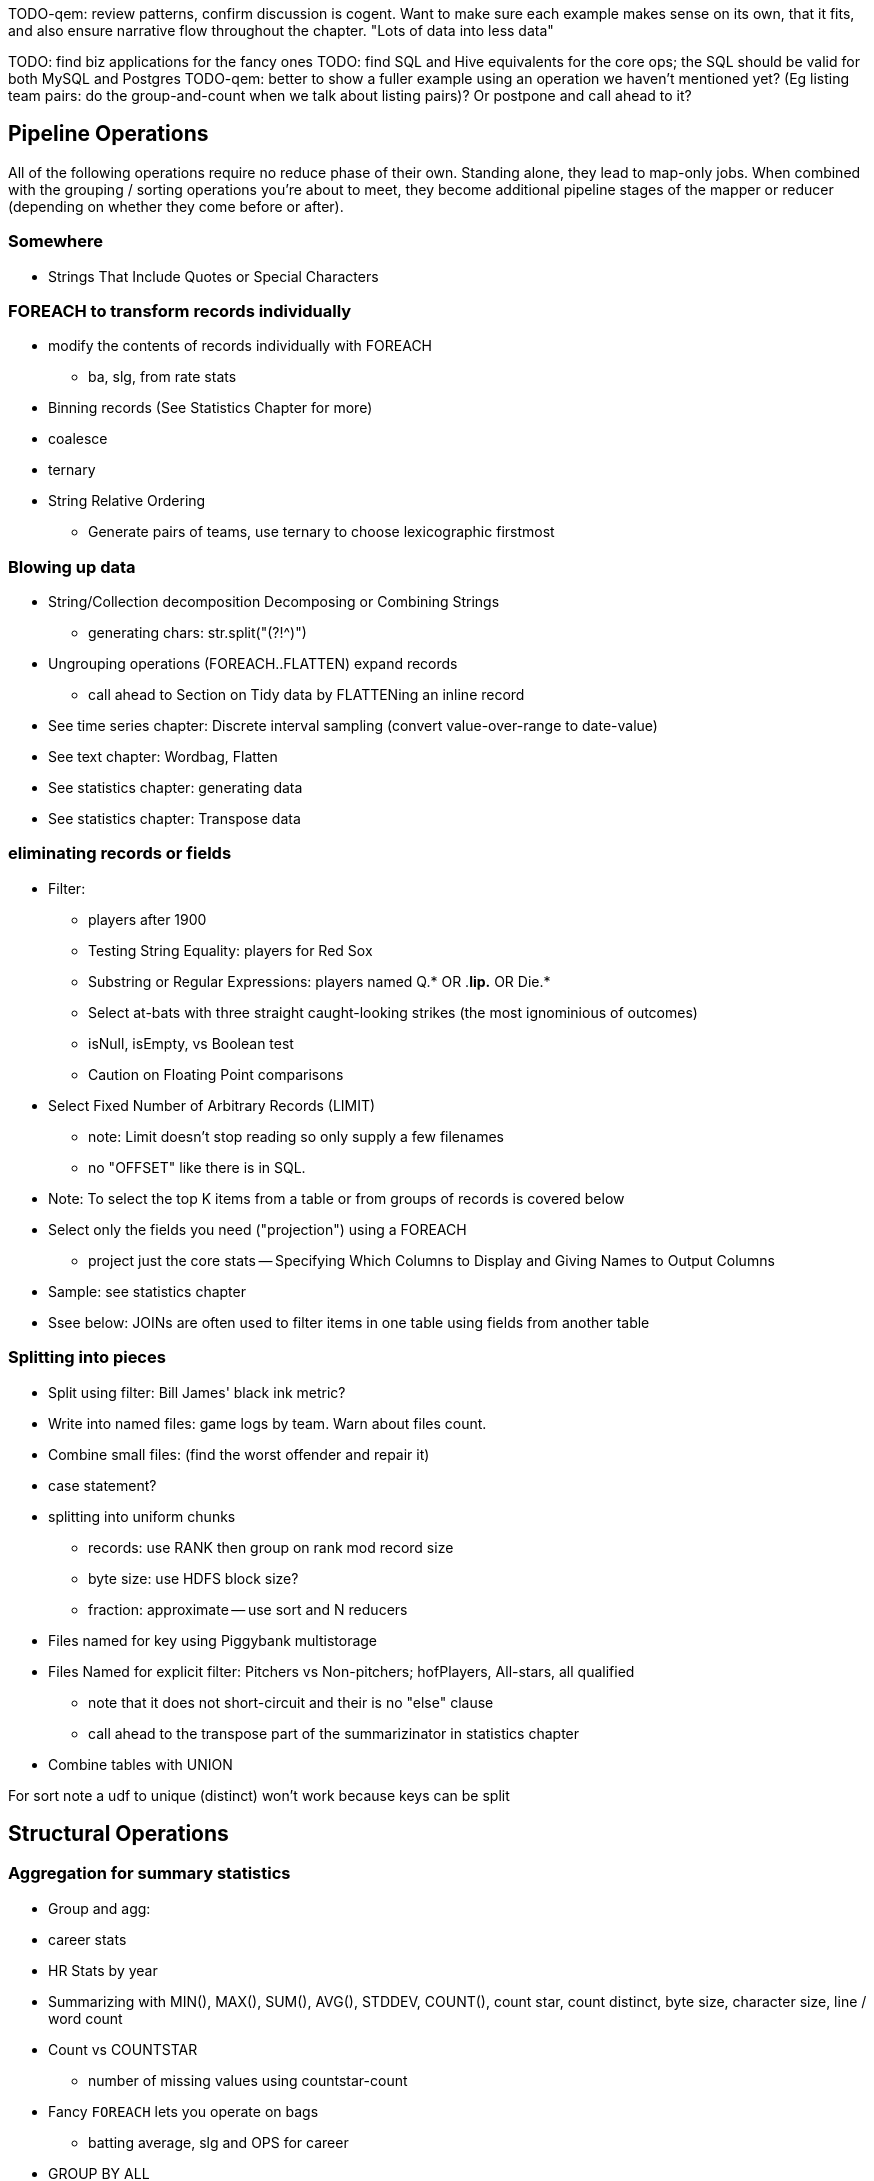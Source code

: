 TODO-qem: review patterns, confirm discussion is cogent. Want to make sure each example makes sense on its own, that it fits, and also ensure narrative flow throughout the chapter.
"Lots of data into less data"

TODO: find biz applications for the fancy ones
TODO: find SQL and Hive equivalents for the core ops; the SQL should be valid for both MySQL and Postgres
TODO-qem: better to show a fuller example using an operation we haven't mentioned yet? (Eg listing team pairs: do the group-and-count when we talk about listing pairs)? Or postpone and call ahead to it?

== Pipeline Operations

All of the following operations require no reduce phase of their own. Standing alone, they lead to map-only jobs. When combined with the grouping / sorting operations you're about to meet, they become additional pipeline stages of the mapper or reducer (depending on whether they come before or after).

=== Somewhere

* Strings That Include Quotes or Special Characters

=== FOREACH to transform records individually

* modify the contents of records individually with FOREACH
  - ba, slg, from rate stats
* Binning records (See Statistics Chapter for more)
* coalesce
* ternary
* String Relative Ordering
  - Generate pairs of teams, use ternary to choose lexicographic firstmost


=== Blowing up data

* String/Collection decomposition Decomposing or Combining Strings
  - generating chars: str.split("(?!^)")
* Ungrouping operations (FOREACH..FLATTEN) expand records
  - call ahead to Section on Tidy data by FLATTENing an inline record
* See time series chapter: Discrete interval sampling (convert value-over-range to date-value)
* See text chapter: Wordbag, Flatten
* See statistics chapter: generating data
* See statistics chapter: Transpose data

=== eliminating records or fields

* Filter: 
  - players after 1900
  - Testing String Equality: players for Red Sox
  - Substring or Regular Expressions: players named Q.* OR .*lip.* OR Die.*
  - Select at-bats with three straight caught-looking strikes (the most ignominious of outcomes)
  - isNull, isEmpty, vs Boolean test
  - Caution on Floating Point comparisons
* Select Fixed Number of Arbitrary Records (LIMIT)
  - note: Limit doesn't stop reading so only supply a few filenames
  - no "OFFSET" like there is in SQL.
* Note: To select the top K items from a table or from groups of records is covered below
* Select only the fields you need ("projection") using a FOREACH
  - project just the core stats -- Specifying Which Columns to Display and Giving Names to Output Columns
* Sample: see statistics chapter
* Ssee below: JOINs are often used to filter items in one table using fields from another table

=== Splitting into pieces

* Split using filter: Bill James' black ink metric?
    * Write into named files: game logs by team. Warn about files count.
    * Combine small files: (find the worst offender and repair it)
    * case statement?
* splitting into uniform chunks
  - records: use RANK then group on rank mod record size
  - byte size: use HDFS block size?
  - fraction: approximate -- use sort and N reducers
* Files named for key using Piggybank multistorage
* Files Named for explicit filter: Pitchers vs Non-pitchers; hofPlayers, All-stars, all qualified
  - note that it does not short-circuit and their is no "else" clause
  - call ahead to the transpose part of the summarizinator in statistics chapter
* Combine tables with UNION

For sort note a udf to unique (distinct) won't work because keys can be split


== Structural Operations

=== Aggregation for summary statistics

* Group and agg: 
    * career stats
    * HR Stats by year
* Summarizing with MIN(), MAX(), SUM(), AVG(), STDDEV, COUNT(), count star, count distinct, byte size, character size, line / word count
* Count vs COUNTSTAR 
   - number of missing values using countstar-count
* Fancy `FOREACH` lets you  operate on bags
  - batting average, slg and OPS for career
* GROUP BY ALL
  - explain algebraic aggregators make this ok (but disaster if not algebraic)
  - season-by-season trends
* Note: HAVING not needed, just use a filter after the group by.
* Re-injecting global totals
* Histogram
  - histogram of home runs per season (doesn't need bin)
  - histogram of career games
  - categorical bins for non-categorical data
* Cube and rollup
  - stats by team, division and league

=== Putting tables in context with JOIN and friends

* Join is a Group and Flatten
* Direct Join: Extend Records with Uniquely Matching Records from Another Table
  - hang full names off records from master file
* Many-to-many join: teams to stadiums; players to teams
  - parks: team seasons and count; distinct teams and count
* Sparse join for matching: geo names for stadiums
* Sparse join for filtering: all-star table (hall of fame table?)
* Self-join
* Distinct: players with a unique first name (once again we urge you: crawl through your data. Big data is a collection of stories; the power of its unusual effectiveness mode comes from the comprehensiveness of those stories. even if you aren't into baseball this celebration of the diversity of our human race and the exuberance of identity should fill you with wonder.)
* bag left outer join from DataFu
* Left outer join on three tables: http://datafu.incubator.apache.org/docs/datafu/guide/more-tips-and-tricks.html
* Sparse joins for filtering
    * HashMap (replicated) join
    * bloom filter join
* (add note) Joins on null values are dropped even when both are null. Filter nulls.
* Range query
    * using cross
    * using prefix and UDFs
* Semi-join
* Bitmap index
* Self-join for successive row differences
* Combining Rows in One Table with Rows in Another
* Finding Rows in One Table That Match Rows in Another
* Finding Rows with No Match in Another Table
* Section 12-10 Using a Join to Fill in Holes in a List
* Enumerating a Many-to-Many Relationship
* Comparing a Table to Itself
* Eliminating Duplicates from a Query Result:
    * and from a Self-Join Result Section
    * Eliminating Duplicates from a Table
* Getting the duplicated values -- group by, then emit bags with more than one size

=== Set Operations

* Union (make sure to note it doesn't dedupe and doesn't order)
* Intersect
* Distinct
* Difference (in a but not in b)
* Equality (use symmetric difference)
* Symmetric difference: in A or B but not in A intersect B -- do this with aggregation: count 0 or 1 and only keep 1
* http://datafu.incubator.apache.org/docs/datafu/guide/set-operations.html
* http://www.cs.tufts.edu/comp/150CPA/notes/Advanced_Pig.pdf

* Using DISTINCT to Eliminate Duplicates
* Eliminating rows that have a duplicated value (ie you're not comparing the whole thing) 
* Finding Values Associated with Minimum and Maximum Values
* Selecting Only Groups with Certain Characteristics
* Determining Whether Values are Unique

=== Structural Group Operations (ie non aggregating)

* Group flatten regroup
    * OPS+ -- group on season, normalize, reflatten
    * player's highest OPS+: season, normalize, flatten, group on player, top
* Group Elements From Multiple Tables On A Common Attribute (COGROUP)
* GROUP/COGROUP To Restructure Tables
* Self join of table on its next row (eg timeseries at regular sample)
* Working with NULL Values: Negating a Condition on a Column That Contains NULL Values Section; Writing Comparisons Involving NULL in Programs; Mapping NULL Values to Other Values
* Cogroup and aggregate (vs SQL Cookbook 3.10)
* Using DISTINCT to Eliminate Duplicates
* Finding Values Associated with Minimum and Maximum Values
* Selecting Only Groups with Certain Characteristics
* Determining Whether Values are Unique
* Finding Rows Containing Per-Group Minimum or Maximum Values
* Computing Team Standings
* Producing Master-Detail Lists and Summaries
* Find Overlapping Rows
* Find Gaps in Time-Series..
* Find Missing Rows in Series / Count all Values
* Normalize Denormalized 
* Denormalize Normalized 
* Transpose Numeric Data
* Calculating Differences Between Successive Rows
* Finding Cumulative Sums and Running Averages
* Section 13.3. Per-Group Descriptive Statistics Section 
* Counting Missing Values

=== Sorting and Ordering

* Operations on the order of records: Sorting, Shuffling, Ranking and Numbering
  - ORDER: multiple fields
  - (how do NULLs sort?)
  - RANK: Dense, not dense
  - ASC / DESC 
  - in SQL you can omit the sort expression from the table; fields must be there in Pig
* Note
* Top K: 
    * whole table: most hr in a season
    * most hr season-by-season

* Top K Records within a table using ORDER..LIMIT
    * Top K Within a Group using GROUP...FOREACH GENERATE TOP
  - middle K (LIMIT..OFFSET)
* Number records with a serial or unique index
* Running total http://en.wikipedia.org/wiki/Prefix_sum
* prefix sum value; by combining list ranking, prefix sums, and Euler tours, many important problems on trees may be solved by efficient parallel algorithms.[3]
* Shuffle a set of records
    * See notes on random numbers.
    * Don't use the pig ORDER operation for this (two passes) (can you count on the built-in sort?)
* Sorting a Result Set
* Selecting Records from the Beginning or End of a Result Set
* Pulling a Section from the Middle of a Result Set
* Calculating LIMIT Values from Expressions
* What to Do When LIMIT Requires the "Wrong" Sort Order
* Sorting with Order by; Sorting and NULL Values; Controlling Case Sensitivity of String Sorts
* Sorting Subsets of a Table;
* Displaying One Set of Values While Sorting by Another
* Controlling Summary Display Order
* Finding Smallest or Largest Summary Values
* Randomizing a Set of Rows
* Assigning Ranks
* Counting and Identifying Duplicates

=== Graph Operatioms

* Neighborhood extraction
* Graph statistics: degree, clustering coefficient
* symmetrize a graph
* Triangles
* Eulerian Walk
* Connected components, Union find
* Graph matching
* Minimum spanning tree
* Pagerank
* label propagation
* k-means clustering
* Layout / Lgl
* List all children of AAA

=== Time Series Operations

* Interval coalesce: given a set of intervals, what is the smallest set of intervals that covers all of them?
    * for each team, what is the smallest number of stints (continuous player for team) needed so that every player was a teammate of one of them for that team? http://www.dba-oracle.com/t_sql_patterns_interval_coalesce.htm
* Turn player-seasons into stints (like the sessionize operation I think)
* Sessionize
  - sessionize web logs
  - Continuous game streak

=== Statistics

* Data Generation
* Make Reproducible Random Data - Varying Distribution
* Calculating Linear Regressions or Correlation Coefficients

* Calculate the summary statistics
  - Transpose (datafu) and flatten
  - group on attribute
  - calculate statistics
  - unionize
* Sniff through the data: extrema, mountweazels, exemplars
* Make a histogram
  - by scale and mod
  - by log scale and mod
  - by lookup table
  - by Z-score
  - equal-width
* Plot it: time series, trellis plot
  
* Summarizing with COUNT(), count star, count distinct, MIN(), MAX(), SUM(), AVG(), byte size, character size, line / word count
* Number of Distinct elements (Cardinality)
  - count distinct
  - hyperloglog
* Sum, sumsq, Entropy, Standard Deviation, variance, moments (eg GINI)
  - Correlation /covariance: what rate stats go with game time temp?
* Streaming moments (see Alon, Matias, and Szegedy)
* Histogram
  - quantiles
  - Median (approx, exact)
* Heavy hitters -- Count-Min sketch
* Running averages
* note: see below for Graph summaries



=== Advanced Patterns

* True if NONE Match: Find all rows in TABLE1 where there are no rows in TABLE2 that have a T2C value equal to the current T1A value in the TABLE1 table:
* True if ten match: Find all rows in TABLE1 where there are exactly ten rows in TABLE2 that have a T2B value equal to the current T1A value in the TABLE1 table
* Entity-Attribute-Value: bad idea in SQL
* Vertical and horizontal partitioning
* Serial ids -- natural ids
* Composite keys, foreign keys
* Small record with large blob (eg video file and metadata)
* Using float data type when you should use fixed point
* Group by has functionally dependent value (ie we know all elements of bag have same value for group)

* Pivot
* Histogram
* Skyline query (elements not dominated)
    * eliminate all players with no claim to be the best ever: their full set of core stats are less than some other player's full set of core stats. Related to convex hull http://www.cs.umd.edu/class/spring2005/cmsc828s/slides/skyline.pdf
    * like the hipmunk "agony" ranking
    * http://projekter.aau.dk/projekter/files/77335632/Scientific_Article.pdf - do this with quad keys - http://www.vldb.org/pvldb/vol6/p2002-shim.pdf
* Relational division
    * for each job listing (table of name, qualification pairs), find applicants who have all job qualifications (table is listing if, qualification pairs)
    * an applicant who is not qualified has one (listing, qual) pair missing
    * or use counting?
* Outer union
* Complex constraint
* Nested intervals
* Transitive closure
* Hierarchical total
* Small result set from a few tables with specific criteria applied to those tables
* Small result set based on criteria applied to tables other than the data source tables
* Small result set based on the intersection of several broad criteria
* Small result set from one table, determined by broad selection criteria applied to two or more additional tables 
* Large result set
* Result set obtained by self-joining on one table
* Result set obtained on the basis of aggregate function(s)
* Result set obtained by simple searching or by range searching on dates
* Result set predicated on the absence of other data


* Chapter 1 - Counting in SQL
    * List of patterns 
    * Introduction to SQL Counting 
    * Counting Ordered Rows 
    * Conditional Summation with CASE Operator 
    * Indicator and Step Functions 
    * A Case for the CASE Operator 
    * Summarizing by more than one Relation 
    * Interval Coalesce
* Chapter 2 - Integer Generators in SQL
    * Integers Relation 
    * Recursive With 
    * Big Table 
    * Table Function 
    * Cube 
    * Hierarchical Query 
    * String Decomposition 
    * Enumerating Pairs 
    * Enumerating Sets of Integers 
    * Discrete Interval Sampling
* Chapter 3 - Exotic Operators in SQL
    * Introduction to SQL exotic operators 
    * List Aggregate 
    * Product 
    * Factorial 
    * Interpolation 
    * Pivot 
    * Symmetric Difference 
    * Histograms in SQL 
    * Equal-Width Histogram 
    * Equal-Height Histogram 
    * Logarithmic Buckets 
    * Skyline Query 
    * Relational Division 
    * Outer Union
* Chapter 4 - SQL Constraints
    * Function Based Constraints 
    * Symmetric Functions 
    * Materialized View Constraints 
    * Disjoint Sets 
    * Disjoint Intervals 
    * Temporal Foreign Key Constraint 
    * Cardinality Constraint 
* Chapter 5 - Trees in SQL
    * Materialized Path 
    * Nested Sets 
    * Interval Halving 
    * From Binary to N-ary Trees 
    * Matrix Encoding 
    * Parent and Children Query 
    * Nested Intervals 
    * Descendants Query 
    * Ancestor Criteria 
    * Ancestors Query 
    * Converting Matrix to Path 
    * Inserting Nodes 
    * Relocating Tree Branches 
    * Ordering 
    * Exotic Labeling Schemas 
    * Dietz Encoding 
    * Pre-order – Depth Encoding 
    * Reversed Nesting 
    * Ordered Partitions
* Chapter 6 - Graphs in SQL
    * Schema Design 
    * Tree Constraint 
    * Transitive Closure 
    * Recursive SQL 
    * Connect By 
    * Incremental Evaluation 
    * Hierarchical Weighted Total 
    * Generating Baskets 
    * Comparing Hierarchies



Credits

* Art of SQL
* SQL patterns
* Baseball hacks
* MySQL patterns
* SQL Design Patterns http://www.rampant-books.com/book_0601_sql_coding_styles.htm http://www.nocoug.org/download/2006-11/sql_patterns.ppt
* DB2 cookbook
* Patterns for improving runtime: http://www.idi.ntnu.no/~noervaag/papers/VLDBJ2013_MapReduceSurvey.pdf

Instead of counting with the count( ) function, we can, at the
same time as we compute the total count, add 1 if amount_diff is not 0, and 0 otherwise.

==== combining into fewer files

==== Sampling

We'll cover sampling in the chapter on statistics, but so you know what to look for there:

* Random sampling using the traditional pseudo-random number generators (which can be dangerous; we'll tell you how to do it right) (use input filename as seed)
* Consistent sampling returns a fraction of records by _key_: if a record with the key "chimpanzee" is selected into the sample, all records with that key are selected into the sample.
* (with/without replacement; weighted)
* Reservoir sampling selects a given number of records. A uniform reservoir sample with count 100, say, would return 100 records, each with the same chance of being selected, regardless of the size of the dataset.
* Subuniverse sampling selects a set of records and all associated records with it -- useful when you want to be able to joins on the sampled data, or to select a dense subgraph of a network. (TECH: is "dense subgraph" right?)
* Stratified sampling: sampling from groups/bins/strata/whatever - http://en.wikipedia.org/wiki/Stratified_sampling
* Sampling into multiple groups eg for bootstrapping
* Note that pig sample is mathematically lame (see Datafu for why)
* Note that pig sample is nice about eliminating records while loading (find out if Datafu does too)
* Warning I may have written lies about reservoir sampling make sure to review
* Spatial Sampling
* Also: generating distributions (use the random.org data set and generate a column for each dist using it)
* Expand the random.org by taking each r.o number as seed

=== SQL-to-Pig-to-Hive

* SELECT..WHERE
* SELECT...LIMit
* GROUP BY...HAVING
* SELECT WHERE... ORDER BY
* SELECT WHERE... SORT BY (just use reducer sort) ~~ (does reducer in Pig guarantee this?)
* SELECT … DISTRIBUTE BY … SORT BY ...
* SELECT ... CLUSTER BY (equiv of distribute by X sort by X)
* Indexing tips
* CASE...when...then
* Block Sampling / Input pruning
* SELECT country_name, indicator_name, `2011` AS trade_2011 FROM wdi WHERE (indicator_name = 'Trade (% of GDP)' OR indicator_name = 'Broad money (% of GDP)') AND `2011` IS NOT NULL CLUSTER BY indicator_name;

SELECT columns or computations FROM table WHERE condition GROUP BY columns HAVING condition ORDER BY column  [ASC | DESC] LIMIT offset,count;

==== A Foolish Optimization --> probably a sidebar, late in the chapter

Make this be more generally "don't use the O(N) algorithm that works locally" -- fisher-yates and top-k-via-heap being two examples

=== Pig Functions act on fields --> chapter 4
 
* Add all the DataFu operations: http://datafu.incubator.apache.org/docs/datafu/guide/bag-operations.html and coalesce http://datafu.incubator.apache.org/docs/datafu/guide/more-tips-and-tricks.html and maybe others

==== Ready Reckoner: How fast should your Pig fly? --> not sure what this is

ah. yes this should move to the first tuning chapter. The idea is to have you run through a set of pig scripts with datasets of defined size, measuring the throughput of the core operations. The result is a ready reckoner that lets you estimate how long your job _should_ take (and how many map-reduce stages it will use).

==== Pig Gotchas --> probably a sidebar, halfway through the chapter

[[analytic_patterns]]

=== FILTER: eliminate records using given criteria

The `FILTER` operation select a subset of records. This example selects all wikipedia articles that contain the word 'Hadoop':

----
articles = LOAD './data/wp/articles.tsv' AS (page_id: long, namespace: int, wikipedia_id: chararray, revision_id: long, timestamp: long, title: chararray, redirect: chararray, text: chararray);
hadoop_articles = FILTER articles BY text matches '.*Hadoop.*';
STORE hadoop_articles INTO './data/tmp/hadoop_articles.tsv';
----

Filter as early as possible -- and in all other ways reduce the number of records you're working with. (This may sound obvious, but in the next chapter (TODO ref) we'll highlight many non-obvious expressions of this rule).

It's common to want to extract a _uniform_ sample -- one where every record has an equivalent chance of being selected. Pig's `SAMPLE` operation does so by generating a random number to select records. This brings an annoying side effect: the output of your job is different on every run. A better way to extract a uniform sample is the "consistent hash digest" -- we'll describe it, and much more about sampling, in the Statistics chapter (TODO  ref).



=== LIMIT selects only a few records

The `LIMIT` operator selects only a given number of records.
In general, you have no guarantees about which records it will select. Changing the number of mappers or reducers, small changes in the data, and so forth can change which records are selected. However, using the `ORDER` operator before a `LIMIT` _does_ guarantee you will get the top `k` records -- not only that, it applies a clever optimization (reservoir sampling, see TODO ref) that sharply limits the amount of data sent to the reducers.
If you truly don't care which records to select, just use one input file (`some_data/part-00000`, not all of `some_data`).

TODO: map-reduce example





=== FOREACH: modify the contents of records individually

We can now properly introduce you to the first interesting Pig command. A `FOREACH` makes simple transformations to each record.

For example, baseball fans use a few rough-but-useful player statistics to compare players' offensive performance: batting average, slugging average, and offensive percentage. This script calculates just those statistics, along with the player's name, id and number of games played.

----
player_seasons = LOAD `player_seasons` AS (...);
qual_player_seasons = FILTER player_years BY plapp > what it should be;
player_season_stats = FOREACH qual_player_seasons GENERATE
   player_id, name, games,
   hits/ab AS batting_avg,
   whatever AS slugging_avg,
   whatever AS offensive_avg,
   whatever+whatever AS ops
   ;
STORE player_season_stats INTO '/tmp/baseball/player_season_stats';
----

This example digests the players table; selects only players who have more than a qualified number of plate appearances; and generates the stats we're interested in
(If you're not a baseball fan, just take our word that "these four fields are particularly interesting")

A `FOREACH` won't cause a new Hadoop job stage: it's chained onto the end of the preceding operation (and when it's on its own, like this one, there's just a single a mapper-only job). A FOREACH always produces exactly the same count of output records as input records.

Within the GENERATE portion of a FOREACH, you can apply arithmetic expressions (as shown); project fields (rearrange and eliminate fields); apply the FLATTEN operator (see below); and apply Pig functions to fields. Let's look at Pig's functions.

TODO: map reduce demonstration



=== Select only the fields you need ("projection") using a FOREACH

TODO-qem: leave this here, or merge back in to FOREACH section
TODO: projection (using only a subset of fields) -- either here, or with limit/filter/sample






=== Group and Flatten

The fundamental Map/Reduce operation is to group a set of records and operate on that group. In fact, it’s a one-liner in Pig:

----
BINS = Group WP_pageviews by (date, hour)
DESCRIBE BINS
(TODO: SHOW OUTPUT)
----

The result is always a tuple whose first field is named “Group” -- holding the individual group keys in order. The next field has the full input record with all its keys, even the group key. Here’s a Wukong script that illustrates what is going on:

----
(TODO: Wukong script)
----

You can group more than one dataset at the same time. In weather data, there is one table listing the location and other essentials of each weather station and a set of tables listing, for each hour, the weather at each station. Here’s one way to combine them into a new table, giving the explicit latitude and longitude of every observation:

----
G1=GROUP WSTNS BY (ID1, ID2), WOBS BY (ID1, ID2);
G2=FLATTEN G1…
G3=FOR EACH G2 …
----

This is equivalent to the following Wukong job:

----
(TODO: Wukong job)
----

(TODO: replace with an example where you would use a pure code group).



=== Pig matches records in datasets using JOIN

TODO: a JOIN is used for: direct foreign key join; matching records on a criterion, possibly sparsely; set intersection.

For the examples in this chapter and often throughout the book, we will use the Retrosheet.org compendium of baseball data. We will briefly describe tables as we use them, but for a full explanation of its structure see the "Overview of Datasets" appendix (TODO:  REF).

The core operation you will use to put records from one table into context with data from another table is the JOIN. A common application of the JOIN is to reunite data that has been normalized -- that is to say, where the database tables are organized to eliminate any redundancy. For example, each Retrosheet game log lists the ballpark in which it was played but, of course, it does not repeat the full information about that park within every record. Later in the book, (TODO:  REF) we will want to label each game with its geo-coordinates so we can augment each with official weather data measurements.

To join the game_logs table with the parks table, extracting the game time and park geocoordinates, run the following Pig command:

----
gls_with_parks_j = JOIN
   parks     BY (park_id),
   game_logs BY (park_id);
explain gls_with_parks_j;
gls_with_parks = FOREACH gls_with_parks_j GENERATE
 (game_id, gamelogs.park_id, game_time, park_lng, statium_lat);
explain gls_with_parks;
(TODO output of explain command)
----

The output schema of the new `gls_with_parks` table has all the fields from the `parks` table first (because it's first in the join statement), stapled to all the fields from the `game_logs` table. We only want some of the fields, so immediately following the JOIN is a FOREACH to extract what we're interested in. Note there are now two 'park_id' columns, one from each dataset, so in the subsequent FOREACH, we need to dereference the column name with the table from which it came. (TODO: check that Pig does push the projection of fields up above the JOIN). If you run the script, 'examples/geo/baseball_weather/geolocate_games.pig' you will see that its output has example as many records as there are 'game_logs' because there is exactly one entry in the 'parks' table for each park.

In the general case, though, a JOIN can be many to many. Suppose we wanted to build a table listing all the home ballparks for every player over their career. The 'player_seasons' table has a row for each year and team over their career. If a player changed teams mid year, there will be two rows for that player. The 'park_years' table, meanwhile, has rows by season for every team and year it was used as a home stadium. Some ballparks have served as home for multiple teams within a season and in other cases (construction or special circumstances), teams have had multiple home ballparks within a season.

The Pig script (TODO: write script) includes the following JOIN:

----
JOIN
player_park_years=JOIN
 parks(year,team_ID),
 players(year,team_ID);
explain_player_park_year;
----

First notice that the JOIN expression has multiple columns in this case separated by commas; you can actually enter complex expressions here -- almost all (but not all) the things you do within a FOREACH. If you examine the output file (TODO: name of output file), you will notice it has appreciably more lines than the input 'player' file. For example (TODO: find an example of a player with multiple teams having multiple parks), in year x player x played for the x and the y and y played in stadiums p and q. The one line in the 'players' table has turned into three lines in the 'players_parks_years' table.

The examples we have given so far are joining on hard IDs within closely-related datasets, so every row was guaranteed to have a match. It is frequently the case, however, you will join tables having records in one or both tables that will fail to find a match. The 'parks_info' datasets from Retrosheet only lists the city name of each ballpark, not its location. In this case we found a separate human-curated list of ballpark geolocations, but geolocating records -- that is, using a human-readable location name such as "Austin, Texas" to find its nominal geocoordinates (-97.7,30.2) -- is a common task; it is also far more difficult than it has any right to be, but a useful first step is match the location names directly against a gazette of populated place names such as the open source Geonames dataset.

Run the script (TODO: name of script) that includes the following JOIN:

----
park_places = JOIN
 parks BY (location) LEFT OUTER,
 places BY (concatenate(city, ", ", state);
DESCRIBE park_places;
----

In this example, there will be some parks that have no direct match to location names and, of course, there will be many, many places that do not match a park. The first two JOINs we did were "inner" JOINs -- the output contains only rows that found a match. In this case, we want to keep all the parks, even if no places matched but we do not want to keep any places that lack a park. Since all rows from the left (first most dataset) will be retained, this is called a "left outer" JOIN. If, instead, we were trying to annotate all places with such parks as could be matched -- producing exactly one output row per place -- we would use a "right outer" JOIN instead. If we wanted to do the latter but (somewhat inefficiently) flag parks that failed to find a match, you would use a "full outer" JOIN. (Full JOINs are pretty rare.)

TODO: discuss use of left join for set intersection.

In a Pig JOIN it is important to order the tables by size -- putting the smallest table first and the largest table last. (You'll learn why in the "Map/Reduce Patterns" (TODO:  REF) chapter.) So while a right join is not terribly common in traditional SQL, it's quite valuable in Pig. If you look back at the previous examples, you will see we took care to always put the smaller table first. For small tables or tables of similar size, it is not a big deal -- but in some cases, it can have a huge impact, so get in the habit of always following this best practice.

----
NOTE
A Pig join is outwardly similar to the join portion of a SQL SELECT statement, but notice that  although you can place simple expressions in the join expression, you can make no further manipulations to the data whatsoever in that statement. Pig's design philosophy is that each statement corresponds to a specific data transformation, making it very easy to reason about how the script will run; this makes the typical Pig script more long-winded than corresponding SQL statements but clearer for both human and robot to understand.
----


==== Join Practicalities

The output of the Join job has one line for each discrete combination of A and B. As you will notice in our Wukong version of the Join, the job receives all the A records for a given key in order, strictly followed by all the B records for that key in order. We have to accumulate all the A records in memory so we know what rows to emit for each B record. All the A records have to be held in memory at the same time, while all the B records simply flutter by; this means that if you have two datasets of wildly different sizes or distribution, it is worth ensuring the Reducer receives the smaller group first. In Wukong, you do this by giving it an earlier-occurring field group label; in Pig, always put the table with the largest number of records per key last in the statement.





=== Group Elements From Multiple Tables On A Common Attribute (COGROUP)

The fundamental structural operation in Map/Reduce is the COGROUP:  assembling records from multiple tables into groups based on a common field; this is a one-liner in Pig, using, you guessed it, the COGROUP operation. This script returns, for every world map grid cell, all UFO sightings and all airport locations within that grid cell footnote:[We've used the `quadkey` function to map geocoordinates into grid cells; you'll learn about in the Geodata Chapter (REF)]:

----
sightings = LOAD('/data/gold/geo/ufo_sightings/us_ufo_sightings.tsv') AS (...);
airports     = LOAD('/data/gold/geo/airflights/us_airports.tsv') AS (...);
cell_sightings_airports = COGROUP
   sightings by quadkey(lng, lat),
   airports  by quadkey(lng, lat);
STORE cell_sightings_locations INTO '...';
----

In the equivalent Map/Reduce algorithm, you label each record by both the indicated key and a number based on its spot in the COGROUP statement (here, records from sightings would be labeled 0 and records from airports would be labeled 1). Have Hadoop then PARTITION and GROUP on the COGROUP key with a secondary sort on the table index. Here is how the previous Pig script would be done in Wukong:

----
mapper(partition_keys: 1, sort_keys: 2) do
 recordize_by_filename(/sightings/ => Wu::Geo::UfoSighting, /airport/ => Wu::Geo::Airport)
 TABLE_INDEXES = { Wu::Geo::UfoSighting => 0, Wu::Geo::Airport => 1 }
 def process(record)
   table_index = TABLE_INDEXES[record.class] or raise("Don't know how to handle records of type '{record.class}'")
   yield( [Wu::Geo.quadkey(record.lng, record.lat), table_index, record.to_wire] )
 end
end

reducer do
 def recordize(quadkey, table_index, jsonized_record) ; ...; end
 def start(key, *)
   @group_key = key ;
   @groups = [ [], [] ]
 end
 def accumulate(quadkey, table_index, record)
   @groups[table_index.to_i] << record
 end
 def finalize
   yield(@group_key, *groups)
 end
end
----

The Mapper loads each record as an object (using the file name to recognize which class to use) and then emits the quadkey, the table index (0 for sightings, 1 for airports) and the original record's fields. Declaring partition keys 1, sort keys 2 insures all records with the same quadkey are grouped together on the same Reducer and all records with the same table index arrive together. The body of the Reducer makes temporary note of the GROUP key, then accumulates each record into an array based on its type.

The result of the COGROUP statement always has the GROUP key as the first field. Next comes the set of elements from the table named first in the COGROUP statement -- in Pig, this is a bag of tuples, in Wukong, an array of objects. After that comes the set of elements from the next table in the GROUP BY statement and so on.

While a standalone COGROUP like this is occasionally interesting, it is also the basis for many other common patterns, as you'll see over the next chapters.

// ==== Regexp matching in Pig

// === Grouping operations (JOIN, GROUP, COGROUP, CUBE, DISTINCT, CROSS) place records into context with each other.

=== Complex `FOREACH`

Let's continue our example of finding the list of home ballparks for each player over their career.

----
parks = LOAD '.../parks.tsv' AS (...);
team_seasons = LOAD '.../team_seasons.tsv' AS (...)
park_seasons = JOIN parks BY park_id, team_seasons BY park_id;
park_seasons = FOREACH park_seasons GENERATE
   team_seasons.team_id, team_seasons.year, parks.park_id, parks.name AS park_name;

player_seasons = LOAD '.../player_seasons.tsv' AS (...);
player_seasons = FOREACH player_seasons GENERATE
   player_id, name AS player_name, year, team_id;
player_season_parks = JOIN
   parks           BY (year, team_id),
   player_seasons BY (year, team_id);
player_season_parks = FOREACH player_season_parks GENERATE player_id, player_name, parks::year AS year, parks::team_id AS team_id, parks::park_id AS park_id;

player_all_parks = GROUP player_season_parks BY (player_id);
describe player_all_parks;
Player_parks = FOREACH player_all_parks {
   player = FirstFromBag(players);
   home_parks = DISTINCT(parks.park_id);
   GENERATE group AS player_id,
       FLATTEN(player.name),
       MIN(players.year) AS beg_year, MAX(players.year) AS end_year,
       home_parks; -- TODO ensure this is still tuple-ized
}
----

Whoa! There are a few new tricks here. This alternative `{` curly braces form of `FOREACH` lets you describe its transformations in smaller pieces, rather than smushing everything into the single `GENERATE` clause. New identifiers within the curly braces (such as `player`) only have meaning within those braces, but they do inform the schema.

We would like our output to have one row per player, whose fields have these different flavors:

* Aggregated fields (`beg_year`, `end_year`) come from functions that turn a bag into a simple type (`MIN`, `MAX`).
* The `player_id` is pulled from the `group` field, whose value applies uniformly to the the whole group by definition. Note that it's also in each tuple of the bagged `player_park_seasons`, but then you'd have to turn many repeated values into the one you want...
* ... which we have to do for uniform fields (like `name`) that are not part of the group key, but are the same for all elements of the bag. The awareness that those values are uniform comes from our understanding of the data -- Pig doesn't know that the name will always be the same. The FirstFromBag (TODO fix name) function from the Datafu package grabs just first one of those values
* Inline bag fields (`home_parks`), which continue to have multiple values.

We've applied the `DISTINCT` operation so that each home park for a player appears only once. `DISTINCT` is one of a few operations that can act as a top-level table operation, and can also act on bags within a foreach -- we'll pick this up again in the next chapter (TODO ref). For most people, the biggest barrier to mastery of Pig is to understand how the name and type of each field changes through restructuring operations, so let's walk through the schema evolution.

We `JOIN`ed player seasons and team seasons on `(year, team_id)`. The resulting schema has those fields twice. To select the name, we use two colons (the disambiguate operator): `players::year`.

After the `GROUP BY` operation, the schema is `group:int, player_season_parks:bag{tuple(player_id, player_name, year, team_id, park_id, park_name)}`. The schema of the new `group` field matches that of the `BY` clause: since `park_id` has type chararray, so does the group field. (If we had supplied multiple fields to the `BY` clause, the `group` field would have been of type `tuple`). The second field, `player_season_parks`, is a bag of size-6 tuples. Be clear about what the names mean here: grouping on the `player_season_parks` _table_ (whose schema has six fields) produced the `player_parks` table. The second field of the `player_parks` table is a tuple of size six (the six fields in the corresponding table) named `player_season_parks` (the name of the corresponding table).

So within the `FOREACH`, the expression `player_season_parks.park_id` is _also_ a bag of tuples (remember, bags only hold tuples!), now size-1 tuples holding only the park_id. That schema is preserved through the `DISTINCT` operation, so `home_parks` is also a bag of size-1 tuples.

NOTE: Some late night under deadline, Pig will supply you with the absolutely baffling error message "scalar has more than one row in the output". You've gotten confused and used the tuple element operation (`players.year`) when you should have used the disambiguation operator (`players::year`). The dot is used to reference a tuple element, a common task following a `GROUP`. The double-colon is used to clarify which specific field is intended, common following a join of tables sharing a field name.

----
   team_park_seasons = LOAD '/tmp/team_parks.tsv' AS (
       team_id:chararray,
       park_years: bag{tuple(year:int, park_id:chararray)},
       park_ids_lookup: map[chararray]
       );
   team_parks = FOREACH team_park_seasons { distinct_park_ids = DISTINCT park_years.park_id; GENERATE team_id, FLATTEN(distinct_park_ids) AS park_id; }
   DUMP team_parks;
----

=== Ungrouping operations (FOREACH..FLATTEN) expand records

So far, we've seen using a group to aggregate records and (in the form of `JOIN’) to match records between tables.
Another frequent pattern is restructuring data (possibly performing aggregation at the same time). We used this several times in the first exploration (TODO ref): we regrouped wordbags (labelled with quadkey) for quadtiles containing composite wordbags; then regrouping on the words themselves to find their geographic distribution.

The baseball data is closer at hand, though, so l

----
team_player_years = GROUP player_years BY (team,year);
FOREACH team_player_years GENERATE
   FLATTEN(player_years.player_id), group.team, group.year, player_years.player_id;
----

In this case, since we grouped on two fields, `group` is a tuple; earlier, when we grouped on just the `player_id` field, `group` was just the simple value.

The contextify / reflatten pattern can be applied even within one table. This script will find the career list of teammates for each player -- all other players with a team and year in common footnote:[yes, this will have some false positives for players who were traded mid-year. A nice exercise would be to rewrite the above script using the game log data, now defining teammate to mean "all other players they took the field with over their career".].

----
GROUP player_years BY (team,year);
FOREACH
   cross all players, flatten each playerA/playerB pair AS (player_a
FILTER coplayers BY (player_a != player_b);
GROUP by playerA
FOREACH {
   DISTINCT player B
}
----

Here's another

The result of the cross operation will include pairing each player with themselves, but since we don't consider a player to be their own teammate we must eliminate player pairs of the form `(Aaronha, Aaronha)`. We did this with a FILTER immediate before the second GROUP (the best practice of removing data before a restructure), but a defensible alternative would be to `SUBTRACT` playerA from the bag right after the `DISTINCT` operation.

=== Sorting (ORDER BY, RANK) places all records in total order

To put all records in a table in order, it's not sufficient to use the sorting that each reducer applies to its input. If you sorted names from a phonebook, file `part-00000` will have names that start with A, then B, up to Z; `part-00001` will also have names from A-Z; and so on. The collection has a _partial_ order, but we want the 'total order' that Pig's `ORDER BY` operation provides. In a total sort, each record in `part-00000` is in order and precedes every records in `part-00001`; records in `part-00001` are in order and precede every record in `part-00002`; and so forth. From our earlier example to prepare topline batting statistics for players, let's sort the players in descending order by the "OPS" stat (slugging average plus offensive percent, the simplest reasonable estimator of a player's offensive contribution).

----
player_seasons = LOAD `player_seasons` AS (...);
qual_player_seasons = FILTER player_years BY plapp > what it should be;
player_season_stats = FOREACH qual_player_seasons GENERATE
   player_id, name, games,
   hits/ab AS batting_avg,
   whatever AS slugging_avg,
   whatever AS offensive_pct
   ;
player_season_stats_ordered = ORDER player_season_stats BY (slugging_avg + offensive_pct) DESC;
STORE player_season_stats INTO '/tmp/baseball/player_season_stats';
----

This script will run _two_ Hadoop jobs. One pass is a light mapper-only job to sample the sort key, necessary for Pig to balance the amount of data each reducer receives (we'll learn more about this in the next chapter (TODO ref). The next pass is the map/reduce job that actually sorts the data: output file `part-r-00000` has the earliest-ordered records, followed by `part-r-00001`, and so forth.

NOTE: The custom partitioner of an `ORDER` statement subtly breaks the reducer contract: it may send records having the same key to different reducers. This will cause them to be in different output (`part-xxxxx`) files, so make sure anything using the sorted data doesn't assume keys uniquely correspond to files.



== Core Analytic Patterns

TODO: parts of this have been uncarefully split into 05-first_exploration, so the plot won't make sense in some places.

Now that you've met the fundamental analytic operations -- in both their map/reduce and table-operation form -- it's time to put them to work in an actual data exploration.

This chapter will equip you to think tactically, to think in terms of the changes you would like to make to the data. Each section introduces a repeatedly-useful data transformation pattern, demonstrated in Pig (and, where we'd like to reinforce the record-by-record action, in Wukong as well).

// The real goal is to learn to think strategically, to be able to look at the data you have and recognize the steps required to produce the data you want. You do not do this, however, by thinking about how to coordinate the fundamental operations you have just learned directly into your solution any more than a general thinks about coordinating the actions of every individual soldier while preparing a battle plan.

=== Pattern: Atom-only Records

All of the fields in the table we've just produced are atomic -- strings, numbers and such, rather than bags or tuples -- what database wonks call "First Normal Form". There is a lot of denormalization (each article's quadcell and total term count are repeated for every term in the article), but the simplicity of each record's schema has a lot of advantages.

Think of this atom-only form as the neutral fighting stance for your tables. From here we're ready to put each record into context of other records with the same term, same geolocation, same frequency; we can even reassemble the wordbag by grouping on the page_id. The exploration will proceed from here by reassembling these records into various context groups, operating on those groups, and then expanding the result back into atom-only form.

=== Pattern: Blowing Up records: Wordbag, Flatten

TODO: flatten

TODO: wordbag


=== GROUP/COGROUP To Restructure Tables

This next pattern is one of the more difficult to picture but also one of the most important to master. Once you can confidently recognize and apply this pattern, you can consider yourself a black belt in the martial art of Map/Reduce.

(TODO: describe this pattern)

=== Pattern: Extend Records with Uniquely Matching Records from Another Table

Using a join as we just did -- to extend the records in one table with the fields from one matching record in another -- is a very common pattern. Datasets are commonly stored as tables in 'normalized' form -- that is, having tables structured to minimize redundancy and dependency. The global hourly weather dataset has one table giving the metadata for every weather station: identifiers, geocoordinates, elevation, country and so on. The giant tables listing the hourly observations from each weather station are normalized to not repeat the station metadata on each line, only the weather station id. However, later in the book (REF) we'll do geographic analysis of the weather data -- and one of the first tasks will be to denormalize the geocoordinates of each weather station with its observations, letting us group nearby observations.

Another reason to split data across tables is 'vertical partitioning': storing fields that are very large or seldom used in context within different tables. That's the case with the Wikipedia article tables -- the geolocation information is only relevant for geodata analysis; the article text is both large and not always relevant.

=== Pattern: Summarizing Groups

Pretty much every data exploration you perform will involve summarizing datasets using statistical aggregations -- counts, averages and so forth. You have already seen an example of this when we helped the reindeer count UFO visit frequency by month and later in the book, we will devote a whole chapter to statistical summaries and aggregation.

=== Pattern: Re-injecting global totals

We also extract two global statistics: the number of distinct terms, and the number of distinct usages. This brings up one of the more annoying things about Hadoop programming. The global_term_info result is two lousy values, needed to turn the global _counts_ for each term into the global _frequency_ for each term. But a pig script just orchestrates the top-level motion of data: there's no intrinsic way to bring the result of a step into the declaration of following steps. The proper recourse is to split the script into two parts, and run it within a workflow tool like Rake, Drake or Oozie. The workflow layer can fish those values out of the HDFS and inject them as runtime parameters into the next stage of the script.

We prefer to cheat. We instead ran a version of the script that found the global count of terms and usages, then copy/pasted their values as static parameters at the top of the script. This also lets us calculate the ppm frequency of each term and the other term statistics in a single pass. To ensure our time-traveling shenanigans remain valid, we add an `ASSERT` statement which compares the memoized values to the actual totals.

==== Select a Fixed Number of Arbitrary Records (LIMIT)

The Pig LIMIT operation arbitrarily selects, at most, the specified number of records from a table.

----
(TODO: example)
----

(TODO: Is there a non-Reduce way to do this?)

In the simplest Map/Reduce equivalent, Mappers emit each record unchanged until they hit the specified limit (or reach the end of their input). Those output records are sent to a single Reducer, which itself emits each record unchanged until it has hit the specified limit and does nothing on all subsequent records.

(TODO: Do we want to talk about a non-single Reducer approach?)

A Combiner is helpful here in the predominant case where the specified limit is small, as it will eliminate excess records before they are sent to the Reducer and at each merge/sort pass.

==== Top K Records (ORDER..LIMIT)

The naive way to extract the top K elements from a table is simply to do an ORDER and then a LIMIT. For example, the following script will identify the top 100 URLs from the waxy.org weblog dataset.

----
logs=LOAD '/data/gold/waxy/whatever.log' AS (...) USING APACHE LOG READER;
logs=FOREACH logs GENERATE url;
url_logs = GROUP logs BY url;
URL_COUNTS=FOREACH url_logs GENERATE
    COUNT_STAR(url_logs) AS views,
    group AS url;
url_counts_o = ORDER url_counts BY views PARALLEL 1;
top_url_counts = LIMIT url_counts_o 100;
STORE top_url_counts INTO '/data/out/weblogs/top_url_counts';
----

There are two useful optimizations to make when K (the number of records you will keep) is much less than N (the number of records in the table). The first one, which Pig does for you, is to only retain the top K records at each Mapper; this is a great demonstration of where a Combiner is useful:  After each intermediate merge/sort on the Map side and the Reduce side, the Combiner discards all but the top K records.

==== Top K Within a Group

There is a situation where the heap-based top K algorithm is appropriate:  finding the top K elements for a group. Pig's 'top' function accepts a bag and returns a bag with its top K elements. Here is an example that uses the World Cup dataset to find the top 10 URLs for each day of the tournament:

----
visits = load ('worldcup');
visits = FOREACH visits generate day, url;
visits by day = GROUP visits by day;
top visits by day = FOREACH visits url = GROUP visits by url;
   generate GROUP as day, top (visits, top visit URLs, COUNT_STAR (visit urls), 100;
store top visits by url into 'top visits by url';
----


== TODO: need to sort out where following sections go

==== A Foolish Optimization

TODO: make this a sidebar?

We will tell you about another "optimization," mostly because we want to illustrate how a naive performance estimation based on theory can lead you astray in practice. In principle, sorting a large table in place takes 'O(N log N)' time. In a single compute node context, you can actually find the top K elements in 'O(N log K)' time -- a big savings since K is much smaller than N. What you do is maintain a heap structure; for every element past the Kth, if it is larger than the smallest element in the heap, remove the smallest member of the heap and add the element to the heap. While it is true that 'O(N log K)' beats 'O(N log N)', this reasoning is flawed in two ways. First, you are not working in a single-node context; Hadoop is going to perform that sort anyway. Second, the fixed costs of I/O almost always dominate the cost of compute (FOOTNOTE:  Unless you are unjustifiably fiddling with a heap in your Mapper.)

The 'O(log N)' portion of Hadoop's log sort shows up in two ways:  The N memory sort that precedes a spill is 'O(N log N)' in compute time but less expensive than the cost of spilling the data. The true 'O(N log N)' cost comes in the reducer: 'O(log N)' merge passes, each of cost 'O(N)'. footnote:[If initial spills have M records, each merge pass combines B spills into one file, and we can skip the last merge pass, the total time is `N (log_B(N/M)-1).` [TODO: double check this]. But K is small, so there should not be multiple merge passes; the actual runtime is 'O(N)' in disk bandwidth. Avoid subtle before-the-facts reasoning about performance; run your job, count the number of merge passes, weigh your salary against the costs of the computers you are running on, and only then decide if it is worth optimizing.


=== Pig Functions act on fields

TODO-qem: decide whether to leave this inline, or sidebar? (rule of thumb for sidebar: "is it an aside/distraction from the main text?")

Pig offers a sparse but essential set of built-in functions -- the Pig cheatsheet (TODO ref) at the end of the book gives a full list. The whole middle of the book is devoted to examples of Pig and map/reduce programs in practice (and in particular a chapter on Statistics), so we'll just list the highlights here:

* *Math functions* for all the things you'd expect to see on a good calculator: `LOG`/`LOG10`/`EXP`, `RANDOM`, `ROUND`/`FLOOR`/`CEIL`, `ABS`, trigonometric functions, and so forth.
* *String comparison*:
 - `matches` tests a value against a regular expression:
 - Compare strings directly using `==`. `EqualsIgnoreCase` does a case-insensitive match, while `STARTSWITH`/`ENDSWITH` test whether one string is a prefix or suffix of the other.
 - `SIZE` returns the number of characters in a `chararray`, and the number of bytes in a `bytearray`. Be reminded that characters often occupy more than one byte: the string 'Motörhead' has nine characters, but because of its umlaut-ed 'ö' the string occupies ten bytes. You can use `SIZE` on other types, too; but as mentioned, use `COUNT_STAR` and not `SIZE` to find the number of elements in a bag.
 - `INDEXOF` finds the character position of a substring within a `chararray` // `LAST_INDEX_OF`
* *Transform strings*:
 - `CONCAT` concatenates all its inputs into a new string
 - `LOWER` converts a string to lowercase characters; `UPPER` to all uppercase // `LCFIRST`, `UCFIRST`
 - `TRIM` strips leading and trailing whitespace // `LTRIM`, `RTRIM`
 - `REPLACE(string, 'regexp', 'replacement')` substitutes the replacement string wherever the given regular expression matches, as implemented by `java.string.replaceAll`. If there are no matches, the input string is passed through unchanged.
 - `REGEX_EXTRACT(string, regexp, index)` applies the given regular expression and returns the contents of the indicated matched group. If the regular expression does not match, it returns NULL. The `REGEX_EXTRACT_ALL` function is similar, but returns a tuple of the matched groups.
 - `STRSPLIT` splits a string at each match of the given regular expression
 - `SUBSTRING` selects a portion of a string based on position
* *Datetime Functions*, such as `CurrentTime`, `ToUnixTime`, `SecondsBetween` (duration between two given datetimes)
* *Aggregate functions* that act on bags:
 - `AVG`, `MAX`, `MIN`, `SUM`
 - `COUNT_STAR` reports the number of elements in a bag, including nulls; `COUNT` reports the number of non-null elements. `IsEmpty` tests that a bag has elements. Don't use the quite-similar-sounding `SIZE` function on bags: it's much less efficient.
 - `SUBTRACT(bag_a, bag_b)` returns a new bag with all the tuples that are in the first but not in the second, and `DIFF(bag_a, bag_b)` returns a new bag with all tuples that are in either but not in both. These are rarely used, as the bags must be of modest size -- in general us an inner JOIN as described below.
 - `TOP(num, column_index, bag)` selects the top `num` of elements from each tuple in the given bag, as ordered by `column_index`. This uses a clever algorithm that doesn't require an expensive total sort of the data -- you'll learn about it in the Statistics chapter (TODO ref)
* *Conversion Functions* to perform higher-level type casting: `TOTUPLE`, `TOBAG`, `TOMAP`






====  More

TODO-qem: once I've sorted out the patterns in this chapter, consider moving this section to Chapter 4, "Fundamental Data Operations"

There are a few more Operators we will use later in the book:
Cube, which produces aggregations at multiple levels within a Group;
Rank, which is sugar on top of Order to produce a number, total-ordered set of records;
Split, to separate a dataset into multiple pieces; and
Union, to produce a new dataset to have all the records from its input datasets.

That’s really about it. Pig is an extremely sparse language. By having very few Operators and very uniform syntax (FOOTNOTE:  Something SQL users but non-enthusiasts like your authors appreciate), the language makes it easy for the robots to optimize the dataflow and for humans to predict and reason about its performance.

We won’t spend any more time introducing Pig, the language, as its usage will be fairly clear in context as you meet it later in the book. The online Pig manual at (TODO: REF) is quite good and for a deeper exploration, consult (TODO: Add name of best Pig book here).



==== Ready Reckoner: How fast should your Pig fly?

TODO: describe for each Pig command what jobs should result.

TODO-flip: (from qem) not sure what this section is supposed to mean?


==== Pig Gotchas

That one error where you use the dot or the colon when you should use the other. 
TODO-flip: this is covered elsewhere in this chapter, as a note under "Complex FOREACH"; we should move that here


Where to look to see that Pig is telling you have either nulls, bad fields, numbers larger than your type will hold or a misaligned schema.
